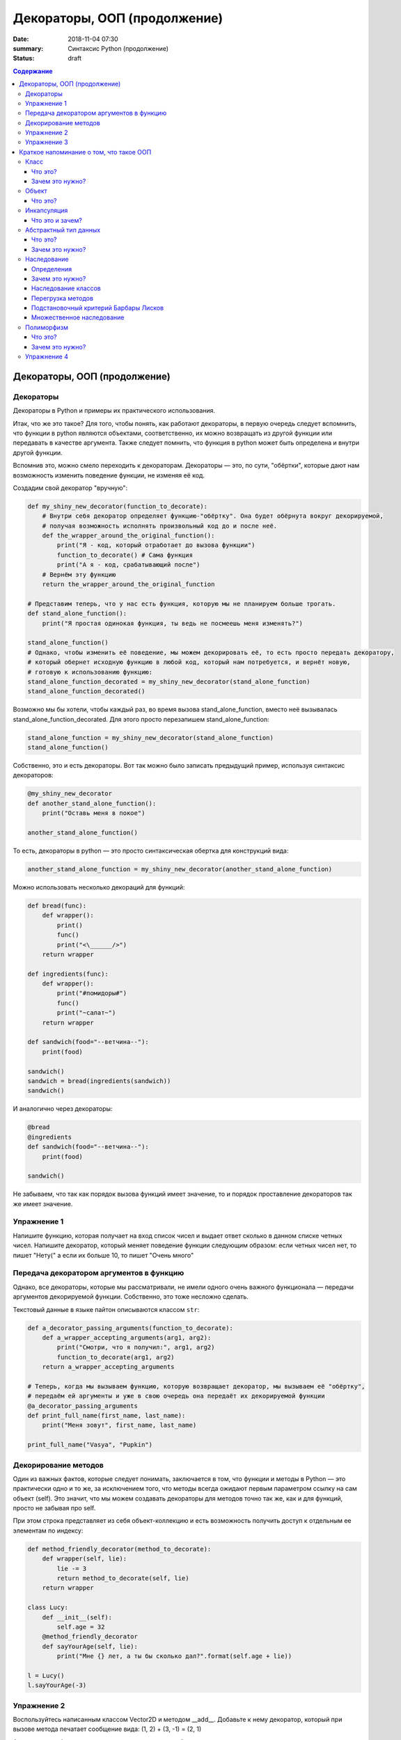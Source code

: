 Декораторы, ООП (продолжение)
#############################

:date: 2018-11-04 07:30
:summary: Синтаксис Python (продолжение)
:status: draft

.. default-role:: code

.. contents:: Содержание

Декораторы, ООП (продолжение)
=============================



Декораторы
----------

Декораторы в Python и примеры их практического использования.

Итак, что же это такое? Для того, чтобы понять, как работают декораторы, в первую очередь следует вспомнить, что функции в python являются объектами, соответственно, их можно возвращать из другой функции или передавать в качестве аргумента. Также следует помнить, что функция в python может быть определена и внутри другой функции.

Вспомнив это, можно смело переходить к декораторам. Декораторы — это, по сути, "обёртки", которые дают нам возможность изменить поведение функции, не изменяя её код.

Создадим свой декоратор "вручную":

.. code:: python

    def my_shiny_new_decorator(function_to_decorate):
        # Внутри себя декоратор определяет функцию-"обёртку". Она будет обёрнута вокруг декорируемой,
        # получая возможность исполнять произвольный код до и после неё.
        def the_wrapper_around_the_original_function():
            print("Я - код, который отработает до вызова функции")
            function_to_decorate() # Сама функция
            print("А я - код, срабатывающий после")
        # Вернём эту функцию
        return the_wrapper_around_the_original_function

    # Представим теперь, что у нас есть функция, которую мы не планируем больше трогать.
    def stand_alone_function():
        print("Я простая одинокая функция, ты ведь не посмеешь меня изменять?")

    stand_alone_function()
    # Однако, чтобы изменить её поведение, мы можем декорировать её, то есть просто передать декоратору,
    # который обернет исходную функцию в любой код, который нам потребуется, и вернёт новую,
    # готовую к использованию функцию:
    stand_alone_function_decorated = my_shiny_new_decorator(stand_alone_function)
    stand_alone_function_decorated()

Возможно мы бы хотели, чтобы каждый раз, во время вызова stand_alone_function, вместо неё вызывалась stand_alone_function_decorated. Для этого просто перезапишем stand_alone_function:

.. code:: python

    stand_alone_function = my_shiny_new_decorator(stand_alone_function)
    stand_alone_function()

Собственно, это и есть декораторы. Вот так можно было записать предыдущий пример, используя синтаксис декораторов:

.. code:: python

    @my_shiny_new_decorator
    def another_stand_alone_function():
        print("Оставь меня в покое")

    another_stand_alone_function()

То есть, декораторы в python — это просто синтаксическая обертка для конструкций вида:

.. code:: python

    another_stand_alone_function = my_shiny_new_decorator(another_stand_alone_function)

Можно использовать несколько декораций для функций:

.. code:: python

    def bread(func):
        def wrapper():
            print()
            func()
            print("<\______/>")
        return wrapper

    def ingredients(func):
        def wrapper():
            print("#помидоры#")
            func()
            print("~салат~")
        return wrapper

    def sandwich(food="--ветчина--"):
        print(food)

    sandwich()
    sandwich = bread(ingredients(sandwich))
    sandwich()

И аналогично через декораторы:

.. code:: python

    @bread
    @ingredients
    def sandwich(food="--ветчина--"):
        print(food)

    sandwich()


Не забываем, что так как порядок вызова функций имеет значение, то и порядок проставление декораторов так же имеет значение. 


Упражнение 1
------------

Напишите функцию, которая получает на вход список чисел и выдает ответ сколько в данном списке четных чисел. Напишите декоратор, который меняет поведение функции следующим образом: если четных чисел нет, то пишет "Нету(" а если их больше 10, то пишет "Очень много"

Передача декоратором аргументов в функцию
-----------------------------------------

Однако, все декораторы, которые мы рассматривали, не имели одного очень важного функционала — передачи аргументов декорируемой функции. Собственно, это тоже несложно сделать.

Текстовый данные в языке пайтон описываются классом ``str``:

.. code:: python

    def a_decorator_passing_arguments(function_to_decorate):
        def a_wrapper_accepting_arguments(arg1, arg2):
            print("Смотри, что я получил:", arg1, arg2)
            function_to_decorate(arg1, arg2)
        return a_wrapper_accepting_arguments

    # Теперь, когда мы вызываем функцию, которую возвращает декоратор, мы вызываем её "обёртку",
    # передаём ей аргументы и уже в свою очередь она передаёт их декорируемой функции
    @a_decorator_passing_arguments
    def print_full_name(first_name, last_name):
        print("Меня зовут", first_name, last_name)

    print_full_name("Vasya", "Pupkin")


Декорирование методов
---------------------

Один из важных фактов, которые следует понимать, заключается в том, что функции и методы в Python — это практически одно и то же, за исключением того, что методы всегда ожидают первым параметром ссылку на сам объект (self). Это значит, что мы можем создавать декораторы для методов точно так же, как и для функций, просто не забывая про self.

При этом строка представляет из себя объект-коллекцию и есть возможность
получить доступ к отдельным ее элементам по индексу:

.. code:: python

    def method_friendly_decorator(method_to_decorate):
        def wrapper(self, lie):
            lie -= 3
            return method_to_decorate(self, lie)
        return wrapper

    class Lucy:
        def __init__(self):
            self.age = 32
        @method_friendly_decorator
        def sayYourAge(self, lie):
            print("Мне {} лет, а ты бы сколько дал?".format(self.age + lie))

    l = Lucy()
    l.sayYourAge(-3)



Упражнение 2
------------
Воспользуйтесь написанным классом Vector2D и методом __add__. Добавьте к нему декоратор, который при вызове метода печатает сообщение вида: (1, 2) + (3, -1) = (2, 1)

А теперь попробуем написать декоратор, принимающий аргументы:

.. code:: python

    def decorator_maker():
        print("Я создаю декораторы! Я буду вызван только раз: когда ты попросишь меня создать декоратор.")
        def my_decorator(func):
            print("Я - декоратор! Я буду вызван только раз: в момент декорирования функции.")
            def wrapped():
                print ("Я - обёртка вокруг декорируемой функции.\n"
                       "Я буду вызвана каждый раз, когда ты вызываешь декорируемую функцию.\n"
                       "Я возвращаю результат работы декорируемой функции.")
                return func()
            print("Я возвращаю обёрнутую функцию.")
            return wrapped
        print("Я возвращаю декоратор.")
        return my_decorator

    # Давайте теперь создадим декоратор. Это всего лишь ещё один вызов функции
    new_decorator = decorator_maker()
    # Теперь декорируем функцию
    def decorated_function():
        print("Я - декорируемая функция.")

    decorated_function = new_decorator(decorated_function)
    # Теперь наконец вызовем функцию:
    decorated_function()

Теперь перепишем данный код с помощью декораторов:

.. code:: python

    @decorator_maker()
    def decorated_function():
        print("Я - декорируемая функция.")

    decorated_function()

Вернёмся к аргументам декораторов, ведь, если мы используем функцию, чтобы создавать декораторы "на лету", мы можем передавать ей любые аргументы, верно?


.. code:: python

    def decorator_maker_with_arguments(decorator_arg1, decorator_arg2):
        print("Я создаю декораторы! И я получил следующие аргументы:",
               decorator_arg1, decorator_arg2)
        def my_decorator(func):
            print("Я - декоратор. И ты всё же смог передать мне эти аргументы:",
                   decorator_arg1, decorator_arg2)
            # Не перепутайте аргументы декораторов с аргументами функций!
            def wrapped(function_arg1, function_arg2):
                print ("Я - обёртка вокруг декорируемой функции.\n"
                       "И я имею доступ ко всем аргументам\n"
                       "\t- и декоратора: {0} {1}\n"
                       "\t- и функции: {2} {3}\n"
                       "Теперь я могу передать нужные аргументы дальше"
                       .format(decorator_arg1, decorator_arg2,
                               function_arg1, function_arg2))
                return func(function_arg1, function_arg2)
            return wrapped
        return my_decorator

    @decorator_maker_with_arguments("Леонард", "Шелдон")
    def decorated_function_with_arguments(function_arg1, function_arg2):
        print ("Я - декорируемая функция и я знаю только о своих аргументах: {0}"
               " {1}".format(function_arg1, function_arg2))

    decorated_function_with_arguments("Раджеш", "Говард")

Таким образом, мы можем передавать декоратору любые аргументы, как обычной функции. Мы можем использовать и распаковку через *args и **kwargs в случае необходимости.

Некоторые особенности работы с декораторами
    1. Декораторы несколько замедляют вызов функции, не забывайте об этом.
    2. Вы не можете "раздекорировать" функцию. Безусловно, существуют трюки, позволяющие создать декоратор, который можно отсоединить от функции, но это плохая практика. Правильнее будет запомнить, что если функция декорирована — это не отменить.
    3. Декораторы оборачивают функции, что может затруднить отладку.



Упражнение 3
------------
Напишите декоратор, который принимает в качестве аргумента путь к файлу. Если данный декоратор добавить к функции, то в указанный файл будет логироваться информация вида:
1. Время вызова функции
2. Входящие аргументы
3. Ответ return (если есть, если нет то логгировать '-')
4. Время завершения работы функции
5. Время работы функции


Краткое напоминание о том, что такое ООП
=========================================

Класс
-----

Что это?
+++++++++

**Класс** - это способ описания сущности, определяющий состояние и поведение, зависящее от этого состояния,
а также правила для взаимодействия с данной сущностью (методы и уровни доступа к переменным класса).

Зачем это нужно?
++++++++++++++++

1. Для создания сложной структуры данных со сложным поведением;
2. Для поддержки механизмов инкапсуляции, полиморфизма и наследования;
3. Для удобства. Большая задача разбивается на много функциональных блоков меньшего размера, каждый из который реализуется классом.


Объект
------

Что это?
+++++++++

**Объект** - это конкретный экземпляр класса, поля которого проинициализированы.


.. image:: {filename}/images/lab11/classes.png

Объектно-ориентированное программирование - это методология программирования,
основанная на представлении программы в виде совокупности объектов,
каждый из которых является экземпляром определенного класса, а классы образуют иерархию наследования.

Объектно-ориентированое программирование активно оперирует следующими понятиями:

Инкапсуляция
-------------

Что это и зачем?
+++++++++++++++++

**Инкапсуляция** - упаковка данных и функций в единый компонент.
В общем случае, в разных языках программирования термин «инкапсуляция» относится к одному из или обоим определениям:

    - механизм языка, позволяющий ограничить доступ одних компонентов программы к другим.
        Например, ограничивается доступ к переменным объекта класса.
        В Python, чтобы создать в классе *скрытую переменную*, такую переменную, что к ней имеют доступ
        только методы самого класса, нужно перед именем переменной поставить `__` (два подчеркивания).

        Давайте рассмотрим пример:

        .. code-block:: python

            # coding=UTF-8
            class TestClass:

                def __init__(self):
                    self.public_variable = "I'm public!"
                    self.__private_variable = "I'm too shy to be public!"

                def get_public_variable(self):
                    return self.public_variable

                def get_private_variable(self):
                    return self.__private_variable

            if __name__ == "__main__":
                test_class = TestClass()
                print(" ".join(["Public variable:", test_class.get_public_variable()]))
                print(" ".join(["Public variable:", test_class.public_variable]))

                print(" ".join(["Private variable:", test_class.get_private_variable()]))
                print(" ".join(["Private variable:", test_class._private_variable]))



        Если вы запустите этот код, то вы получите следующее:

        .. code-block:: python

            Public variable: I'm public!
            Private variable: I'm too shy to be public!
            Traceback (most recent call last):
              File "private_access.py", line 13, in <module>
                print(" ".join(["Private variable:", test_class._private_variable]))
            AttributeError: 'TestClass' object has no attribute '_private_variable'

        Удобство *инкапсуляции* в следующем:

        1. Безопасность: никто не может залезть внутрь класса и записать в переменные все что захочет, тем самым, сломав вашу программу;
        2. Удобство: *рефакторинг* (переписывании кода). Вы можете начать переписывать класс, переназвать переменные и вам не придется бегать по коду и менять везде `test_class.public_variable` на `test_class.new_public_variable`, вам нужно будет поменять всего одну функцию `get_public_variable`.

    - языковая конструкция, позволяющая связать данные с методами, предназначенными для обработки этих данных.
        Эта концепция очень близка к предыдущей. Давайте посмотрим на два кода:

        1.

        .. code-block:: python

            # coding=UTF-8
            class PositiveInt:
                __a = 0

                def set_a(self, a):
                    if a >=0:
                        self.__a = int(a)
                    else:
                        print("Wrong parameter, an internal state won't change." )

                def get_a(self):
                    return self.__a

            if __name__ == "__main__":
                value = PositiveInt()

                print(value.get_a())

                value.set_a(10)
                print(value.get_a())


                value.set_a(-10)
                print(value.get_a())


       2.

        .. code-block:: python

            # coding=UTF-8
            class PositiveInt:
                a = 0

            if __name__ == "__main__":
                value = PositiveInt()

                print(value.a)

                value.a = 10
                print(value.a)


                param = -10
                if param > 10:
                    value.a = param
                else:
                    print("Wrong parameter, an internal stayte won't change." )

                print(value.a)


        Собственно, оба этих кода делают одно и тоже.

        Давайте представим, что пришел код-ревьюер, который проверял ваш код на чистоту/читаемость/верность стиля
        и сказал что нужно переименовать `__a` в `__positive_integer`, потому что так по названию переменной понятней, зачем она нужна.

        То в случае кода 1 вы поменяете код в трех местах в классе `PositiveInt` и больше нигде.
        По сути, внутренности класса поменялись, но никто из тех, кто обращался к этому классу, этого не заметил.

        А в случае 2 помимо самого класса вам придется ходить по всему коду и везде менять имя переменной, что, согласитесь, не очень удобно.
        А еще это может вызвать кучу ошибок.


Абстрактный тип данных
-----------------------

Что это?
+++++++++

**Абстрактный тип данных** (АТД) -  это такой тип данных, который скрывает свою внутреннюю реализацию от клиентов. См. инкапсуляцию.

Зачем это нужно?
++++++++++++++++++

АДТ имеет следующие преимущества:

- *Инкапсуляция деталей реализации*. Это означает, что единожды инкапсулировав детали реализации работы АТД мы предоставляем клиенту *интерфейс* (методы класса, которые позволяют взаимодействовать с его непосредственным внутренним содержанием, не раскрывая его. В случае `PositiveInt` это `get_a(self)` и `set_a(self, a)`), при помощи которого он может взаимодействовать с АТД. Изменив детали реализации, представление клиентов о работе АТД не изменится.

- *Снижение сложности*. Путем абстрагирования от внутренней реализации класса мы сосредотачиваемся на интерфейсе, т.е на том, что может делать АТД, а не на том, как это делается.

- *Ограничение области использования данных*. Используя АТД, мы можем быть уверены, что данные, представляющие внутреннюю структуру АТД, не будут зависеть от других участков кода. При этом реализуется “независимость” АТД.

- *Высокая информативность интерфейса*. АТД позволяет представить весь интерфес в терминах сущностей предметной области, что, согласитесь, повышает удобочитаемость и информативность интерфейса.

Наследование
-------------

**Наследование** - это метод расширения функциональности классов и снижения дубликации кода, когда один класс полностью забирает себе (наследует) все поля и методы другого класса (класса родителя) и добавляет новые поля и методы или переопределяет старые, тем самым расширяя/изменяя функциональность класса в сравнении с классом-родителем.

Определения
++++++++++++

Рассмотрим простое наследование, пусть класс Derived --> Base. В Python 3 это осуществляется следующим кодом:

.. code-block:: python

    class Base:
        pass

    class Derived(Base):
        pass

Класс `Base` в данном случае является **базовым классом**, **родительским классом**, **надклассом**, **суперклассом**, **предком**.

Класс `Derived` по отношению к нему является **производным классом**, **дочерним классом**, **подклассом**, **потомком**.

Говорят, что `Derived` **наследует**, **расширяет** или **специализирует** `Base`.

В языке Python 3 существует единый базовый класс object, который неявно является предком всех объектов вообще.

Класс Object определяет базовые методы всех классов, они могут быть переопределены у конкретного класса..

Зачем это нужно?
+++++++++++++++++

Давайте рассмотрим пример, когда это может понадобиться.
Классы создаются для объединения кода и функций, его обрабатывающих. Однако, несколько классов часто оказываются настолько похожими, что код приходится дублировать.

.. code-block:: python

    class Student(UniversityMember):
        group = None
        passToUniversity = ''
        status = True

        def checkStatus(self):
            return self.status

        def dismiss(self):
            self.status = False
            self.pass_to_university = None

    class Teacher(UniversityMember):
        cathedral = None
        passToUniversity = ''
        status = True

        def checkStatus(self):
            return self.status

        def dismiss(self):
            self.status = False
            self.pass_to_university = None

    class Administrator(UniversityMember):
        passToUniversity = ''
        status = True

        def checkStatus(self):
            return self.status

        def dismiss(self):
            self.status = False
            self.pass_to_university = None


В данном случае и у студента, и у преподавателя, и у администратора должны быть свойства `status` и `pass_to_university`, возможность проверки статуса и возможность увольнения.

Можно заметить, что в примере очень много дублирующегося кода. Это плохо. Если мы захотим что-то поменять, нам придется менять в трех местах как минимум.
Если забудем что-то поменять, то это приведет к ошибке. В масштабах большого программного продукта это приведет к катастрофе.


Наследование классов
+++++++++++++++++++++

Заменим дублирование кода явным **наследованием** от абстактного класса (см.АДТ) `UniversityMember`:

.. code-block:: python

    class UniversityMember:
        passToUniversity = ''
        status = True

        def checkStatus(self):
            return self.status

        def dismiss(self):
            self.status = False
            self.pass_to_university = None

    class Student(UniversityMember):
        group = None

    class Teacher(UniversityMember):
        cathedral = None

    class Administrator(UniversityMember):
        pass

Диаграмма, которая отображает отношения между классами называется **диаграммой классов**, и на ней могут быть изображены также методы и атрибуты классов.

Язык объектно-ориентированного моделирования UML_ включает в себя не только диаграммы классов, но и множество других диаграмм, позволяющих лучше представить будущую программу.

За более подробной информацией можно обратиться к Wikipedia_ или пойти в гугл.

.. _UML: https://ru.wikipedia.org/wiki/UML
.. _Wikipedia: https://ru.wikipedia.org/wiki/UML

В нашем случае при помощи UML_ отношение классов можно представить следующим образом:

.. image:: {filename}/images/lab11/example.png

И более полная версия, включающая в себя поля и методы классов:

.. image:: {filename}/images/lab11/example_uml.png

Перегрузка методов
+++++++++++++++++++

Любой метод можно **переопределить**, то есть повторно реализовать в подклассе. В этом случае для экземпляров базового класса будет вызываться базовый метод, а для экземпляров производного -- перегруженный.

.. code-block:: python

    class Base:
        def hello():
            print("Hello! I'm base class!")

    class Derived(Base):
        def hello():
            print("Hello! I'm derived class!")

    b = Base()
    d = Derived()
    b.hello()   # Hello! I'm base class!
    d.hello()   # Hello! I'm derived class!

Этот механизм называется **динамическим связыванием методов** или **полиморфизмом**.

В языке Python используется механизм грубого определения типа (утиная типизация):

    When I see a bird that walks like a duck and swims like a duck and quacks like a duck, I call that bird a duck.

Это значит, что если нам нужно вызвать некий метод объекта, то не важно, к какому классу относится этот объект, главное, чтобы он имел метод, который предполагается вызвать.

Подстановочный критерий Барбары Лисков
+++++++++++++++++++++++++++++++++++++++++

Правильно используйте наследование!

Механизм наследования используется для моделирования отношений типа "является".

.. image:: {filename}/images/lab11/liskov.jpg

В случае с классами `Student`, `Teacher` и `Administrator` мы могли бы ошибочно сделать `Administrator` предком `Student` и `Teacher`, поскольку это позволяет сэкономить код, да и вроде бы они только расширяют его функциональность...

.. code-block:: python

    class Administrator:
        passToUniversity = ''
        status = True

        def checkStatus(self):
            return self.status

        def dismiss(self):
            self.status = False
            self.pass_to_university = None

    class Student(Administrator):
        group = None

    class Teacher(Administrator):
        cathedral = None

Однако нарушена логика: ни студент не является админстратором, ни преподаватель. При развитии проекта у администратора могут появиться некоторые новые атрибуты или методы, которые попадут в другие классы вследствие архитектурной ошибки.

Именно для того, чтобы избежать этой ошибочной логики, мы применили абстрактное мышление и придумали класс `UniversityMember`.

Подстановочный критерий Барбары Лисков гласит также, что класс-потомок не только должен уметь делать всё то же, что и предок, но и не должен требовать для этого ничего нового.

Роберт С. Мартин определил этот принцип так:

    Функции, которые используют базовый тип, должны иметь возможность использовать подтипы базового типа, не зная об этом.

Идея в том, чтобы выделять в отдельный класс все не специфические для объектов свойства, и наследоваться уже от этого универсального класса. Т.е. в базовый класс, от которого наследуются, могут добавляться только те поля и методы, которые нужны всем наследникам.
В таком случае, если вы возьмете функцию, которая использует класс А, возьмете класс В, который унаследован он А и передадите в эту функцию, все будет работать.

Грубо говоря, если электрик чинил розетку за рубли, то его потомок должен, во-первых, уметь чинить розетку, во-вторых, уметь получить за это рубли (а не только доллары) и, в-третьих, не требовать для выполнения своей работы предварительных "танцев с бубном" (специфических предварительных инициализаций) или передачи дополнительных параметров в виде коробки конфет или бутылки водки.

Множественное наследование
+++++++++++++++++++++++++++

При множественном наследовании у класса может быть более одного предка. В этом случае класс-потомок наследует методы всех предков.

.. code-block:: python

    class SuperBase: # Предок предка
        def do(self):
            print('Метод суперпредка!')
    class Base1(SuperBase):   # Предок 1
        def do_it(self):
            print('Метод предка 1')
    class Base2:   # Предок 2
        def do_it(self):
            print('Метод предка 2')
    class Derived(Base1, Base2):   # Наследник
        def do_it_by_myself(self):
            print('Метод наследника')

    d = Derived()   # инстанциация

    d.do_it_by_myself()  # Если в классе-потомке есть перегруженный метод с искомым названием
                         # то он будет вызван независимо от наличия таких же методов у предков.

    d.do_it() # Если такого метода нет, то он ищется в порядке "лествичного права":
              # в первую очередь у ближайших предков -- слева-направо,
              # затем у их предков в том же порядке слева-направо, пока не будет найден.
              # В данном случае будет вызван метод предка 1.

    d.do()  # Метод суперпредка вызывается, только если такого нет
            # ни у класса, ни у его ближайших предков

Полиморфизм
------------

Что это?
+++++++++

**Полиморфизм** - это способность объекта использовать методы производного класса, который не существует на момент создания базового.

Зачем это нужно?
++++++++++++++++++

Звучит сложно.

Предположим, что нам нужно три типа публикаций: новости, объявления и статьи.
В чем-то они похожи — у всех них есть заголовок и текст, у новостей и объявлений есть дата.
В чем-то они разные — у статей есть авторы, у новостей — источники, а у объявлений — дата, после которой оно становится не актуальным.

Самые простые варианты, которые приходят в голову — написать три отдельных класса и работать с ними.
Или написать один класс, в которым будут все свойства, присущие всем трем типам публикаций, а задействоваться будут только нужные.
Но ведь для разных типов аналогичные по логике методы должны работать по-разному.
Делать несколько однотипных методов для разных типов (get_news, get_announcements, get_articles), как уже обсуждалось, не есть хорошо.
Тут нам и поможет полиморфизм.


.. code-block:: python

    # coding=UTF-8

    from abc import abstractmethod


    class Publication:
        """
            Класс Publication - абстрактный.
            Абстрактный класс - это такой класс,
            который описывает названия функций и их параметры но не имеет внутри реализации.
            Как следствие, объект этого класс нельзя создать, т.к. он не доопределен.
            Но от него можно наследоваться.

            В нашем примере абстрактным методом (без реализации) мы сделали get_str при помощи @abstractmethod.
            Т.е. все потомки ОБЯЗАНЫ его реализовать. Иначе потомок тоже будет абстрактным.
            Кого интересует, может почитать про Abstract Base Classes
            https://docs.python.org/3.6/library/abc.html
        """
        __title = ""
        __text = ""

        def __init__(self, title, text):
            self.__title = title
            self.__text = text

        def get_title(self):
            return self.__title

        def get_text(self):
            return self.__text

        def set_title(self, title):
            self.__title = title

        def set_text(self, text):
            self.__text = text

        @abstractmethod
        def get_str(self):
            pass

        def __str__(self):
            return self.get_str()


    class News(Publication):
        __publication_date = ""
        __sources = []

        def __init__(self, title, text, publication_date, sources):
            super().__init__(title, text)
            self.__publication_date = publication_date

            self.set_sources(sources)

        def set_publication_date(self, publication_date):
            self.__publication_date = publication_date

        def get_publication_date(self):
            return self.__publication_date

        def set_sources(self, sources):
            if not isinstance(sources, list):
                self.__sources = [sources]
            else:
                self.__sources = sources

        def get_sources(self):
            return self.__sources

        def get_str(self):
            return " ".join(["News:", self.get_title(), "\n",
                            "Text:", self.get_text(), "\n",
                            "Publication date:", self.get_publication_date(), "\n",
                            "Sources: ", " ".join(self.get_sources()), "\n",
                            "------------------------------------------------\n"])


    class Announcement(Publication):
        __out_date = ""

        def __init__(self, title, text, out_date):
            super().__init__(title, text)
            self.__out_date = out_date

        def get_out_date(self):
            return self.__out_date

        def set_out_date(self, out_date):
            self.__out_date = out_date

        def get_str(self):
            return " ".join(["Announcement:", self.get_title(), "\n",
                            "Text:", self.get_text(), "\n",
                            "Out date:", self.get_out_date(), "\n",
                            "------------------------------------------------\n"])

    class Article(Publication):
        __authors = []

        def __init__(self, title, text, authors):
            super().__init__(title, text)
            self.set_authors(authors)

        def set_authors(self, authors):
            if not isinstance(authors, list):
                self.__authors = [authors]
            else:
                self.__authors = authors

        def get_authors(self):
            return self.__authors

        def get_str(self):
            return " ".join(["Article:", self.get_title(), "\n",
                            "Text:", self.get_text(), "\n",
                            "Authors:", ", ".join(self.get_authors()), "\n",
                            "------------------------------------------------\n"])

    if __name__ == "__main__":

        news = News("Braking news!", "That's a really exiting news!", "12 of November 2016", ["CNN", "BBC"])
        announce = Announcement("New announcement!", "I want to by an elephant!", "15 of December 2016")
        article = Article("We have new investigation", "Мы изобрели зелененький глазовыколупыватель", ["Профессор Бред",
                                                                                                       "Ассистент Капитан Очевидность"])
        strange_list = [news, announce, "Просто кусок непонятного бреда", article]

        for element in strange_list:
            if isinstance(element, Publication):
                print(element)

Метод `__str__(self)` есть у всех объектов в `Python` и вызывается когда мы пишем в коде `print(some_object)`, т.е. на самом деле, `print(some_object)` интерпретатором `Python` превращается в `some_object.__str__()`.
У каждого объекта в `Python` есть два очень похожих метода `__repr__(self)` и `__str__(self)`. Оба этих метода возвращают строку.

1. `__str__(self)` возвращает строку, которая кратко в неформальном стиле описывает объект. То, что показывается пользователю, когда он делает `print`.
2. `__repr__(self)` возвращает строку, которая полностью описывает объект. Как правило, по строке, которую возвращает `__repr__`, можно понять тип объекта и получить всю информацию о его состоянии.

Пример:

.. code-block:: python

    # coding=UTF-8
    >>> from decimal import Decimal
    >>>
    >>> a = Decimal(1.2)
    >>> print(a) # В этом случае вызовется __str__(self)
    1.2
    >>> a # А в этом __repr__(self)
    Decimal('1.2')
    >>>


Вернемся к программе выше:

Собстенно, в `Publication` есть метод `__str__(self)` внутри которого вызывается `get_str(self)`.
`get_str(self)` в `Publication` не реализован.

`get_str(self)` реализован в потомках `Publication`. Поэтому, когда мы делаем `print(element)`, то `__str__(self)` будет вызван из родителя `Publication`, потому что в детях он не переопределен.

А вот `get_str(self)` будет вызван уже из потомков, т.к. в `Publication` он не реализован.
Т.е. `Publication` использует метод, который будет определен только в потомке.
Потомок, тем самым, будет менять результат работы предка - это и есть полиморфизм, один вызов, разное поведение.

Упражнение 4
------------

Возьмите класс Vector2D. Унаследуйте от него класс NSVector2D (Norm Space Vector 2D, нормированное пространство). Сохраните методы класса Vector2D, но добавьте магический метод __abs__(self) для нормы вектора